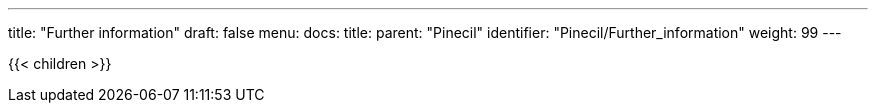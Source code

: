 ---
title: "Further information"
draft: false
menu:
  docs:
    title:
    parent: "Pinecil"
    identifier: "Pinecil/Further_information"
    weight: 99
---

{{< children >}}
